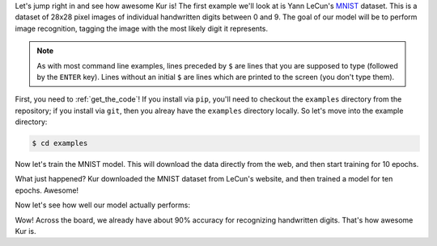 Let's jump right in and see how awesome Kur is! The first example we'll look at
is Yann LeCun's `MNIST <http://yann.lecun.com/exdb/mnist/>`_ dataset. This is a
dataset of 28x28 pixel images of individual handwritten digits between 0 and 9.
The goal of our model will be to perform image recognition, tagging the image
with the most likely digit it represents.

.. note::

	As with most command line examples, lines preceded by ``$`` are lines that
	you are supposed to type (followed by the ``ENTER`` key). Lines without an
	initial ``$`` are lines which are printed to the screen (you don't type
	them).

First, you need to :ref:`get_the_code`! If you install via ``pip``, you'll need
to checkout the ``examples`` directory from the repository; if you install via
``git``, then you alreay have the ``examples`` directory locally. So let's move
into the example directory:

.. code-block:: bash

	$ cd examples

Now let's train the MNIST model. This will download the data directly from the
web, and then start training for 10 epochs.

.. code-block:: bash
   :emphasize-lines: 1

	$ kur train mnist.yml
	Downloading: 100%|█████████████████████████████████| 9.91M/9.91M [03:44<00:00, 44.2Kbytes/s]
	Downloading: 100%|█████████████████████████████████| 28.9K/28.9K [00:00<00:00, 66.1Kbytes/s]
	Downloading: 100%|█████████████████████████████████| 1.65M/1.65M [00:31<00:00, 52.6Kbytes/s]
	Downloading: 100%|█████████████████████████████████| 4.54K/4.54K [00:00<00:00, 19.8Kbytes/s]

	Epoch 1/10, loss=1.750: 100%|███████████████████████| 320/320 [00:02<00:00, 154.81samples/s]
	Validating, loss=1.102: 100%|██████████████████| 10000/10000 [00:05<00:00, 1737.00samples/s]

	Epoch 2/10, loss=0.888: 100%|███████████████████████| 320/320 [00:01<00:00, 283.95samples/s]
	Validating, loss=0.666: 100%|██████████████████| 10000/10000 [00:08<00:00, 1209.40samples/s]

	Epoch 3/10, loss=0.551: 100%|███████████████████████| 320/320 [00:01<00:00, 269.09samples/s]
	Validating, loss=0.504: 100%|██████████████████| 10000/10000 [00:08<00:00, 1221.64samples/s]

	Epoch 4/10, loss=0.446: 100%|███████████████████████| 320/320 [00:01<00:00, 233.96samples/s]
	Validating, loss=0.438: 100%|██████████████████| 10000/10000 [00:08<00:00, 1174.40samples/s]

	Epoch 5/10, loss=0.544: 100%|███████████████████████| 320/320 [00:01<00:00, 269.47samples/s]
	Validating, loss=0.398: 100%|██████████████████| 10000/10000 [00:08<00:00, 1235.31samples/s]

	Epoch 6/10, loss=0.508: 100%|███████████████████████| 320/320 [00:01<00:00, 253.47samples/s]
	Validating, loss=0.409: 100%|██████████████████| 10000/10000 [00:08<00:00, 1243.92samples/s]

	Epoch 7/10, loss=0.464: 100%|███████████████████████| 320/320 [00:01<00:00, 263.46samples/s]
	Validating, loss=0.384: 100%|██████████████████| 10000/10000 [00:08<00:00, 1209.80samples/s]

	Epoch 8/10, loss=0.388: 100%|███████████████████████| 320/320 [00:01<00:00, 260.60samples/s]
	Validating, loss=0.375: 100%|██████████████████| 10000/10000 [00:08<00:00, 1230.72samples/s]

	Epoch 9/10, loss=0.485: 100%|███████████████████████| 320/320 [00:01<00:00, 278.96samples/s]
	Validating, loss=0.428: 100%|██████████████████| 10000/10000 [00:08<00:00, 1228.11samples/s]

	Epoch 10/10, loss=0.428: 100%|██████████████████████| 320/320 [00:01<00:00, 280.16samples/s]
	Validating, loss=0.360: 100%|██████████████████| 10000/10000 [00:08<00:00, 1225.70samples/s]

What just happened? Kur downloaded the MNIST dataset from LeCun's website, and
then trained a model for ten epochs. Awesome!

Now let's see how well our model actually performs:

.. code-block:: bash
   :emphasize-lines: 1

	$ kur evaluate mnist.yml
	Evaluating: 100%|██████████████████████████████| 10000/10000 [00:05<00:00, 1767.62samples/s]
	LABEL     CORRECT   TOTAL     ACCURACY  
	0         968       980        98.8%
	1         1097      1135       96.7%
	2         867       1032       84.0%
	3         931       1010       92.2%
	4         903       982        92.0%
	5         744       892        83.4%
	6         838       958        87.5%
	7         927       1028       90.2%
	8         860       974        88.3%
	9         825       1009       81.8%
	ALL       8960      10000      89.6%

Wow! Across the board, we already have about 90% accuracy for recognizing
handwritten digits. That's how awesome Kur is.
